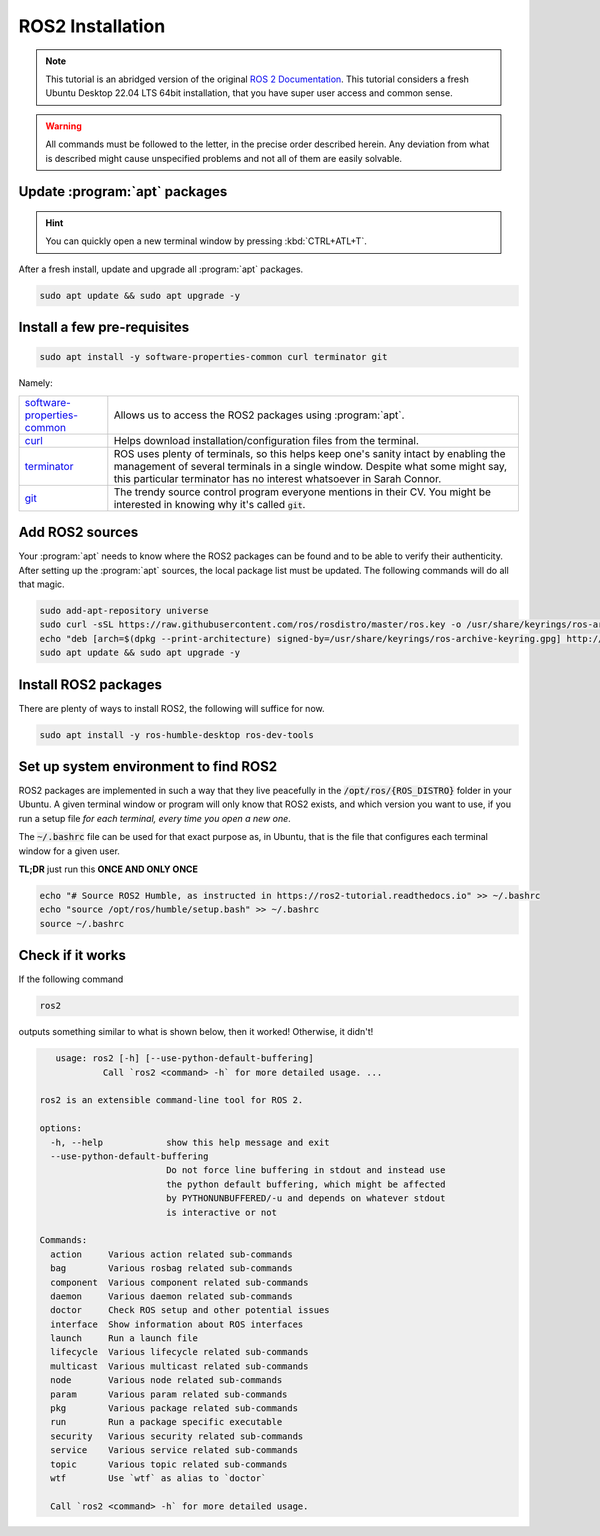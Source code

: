 .. _ROS2 installation:

ROS2 Installation
=================

.. note:: 
  This tutorial is an abridged version of the original `ROS 2 Documentation <https://docs.ros.org/en/humble/index.html>`_. This tutorial considers a fresh Ubuntu Desktop 22.04 LTS 64bit installation, that you have super user access and common sense.

.. warning:: 
  All commands must be followed to the letter, in the precise order described herein. Any deviation from what is described might cause unspecified problems and not all of them are easily solvable.

Update :program:`apt` packages
------------------------------

.. hint:: 
  You can quickly open a new terminal window by pressing :kbd:`CTRL+ATL+T`.

After a fresh install, update and upgrade all :program:`apt` packages.

.. code-block:: console

   sudo apt update && sudo apt upgrade -y


Install a few pre-requisites
----------------------------

.. code-block:: console

   sudo apt install -y software-properties-common curl terminator git
   
Namely:

===========================   ================================================================================================================================================
software-properties-common_   Allows us to access the ROS2 packages using :program:`apt`.
curl_                         Helps download installation/configuration files from the terminal.
terminator_                   ROS uses plenty of terminals, so this helps keep one's sanity intact by enabling the management of several terminals in a single window. Despite what some might say, this particular terminator has no interest whatsoever in Sarah Connor.
git_                          The trendy source control program everyone mentions in their CV. You might be interested in knowing why it's called :code:`git`.
===========================   ================================================================================================================================================

Add ROS2 sources
----------------

Your :program:`apt` needs to know where the ROS2 packages can be found and to be able to verify their authenticity. After setting up the :program:`apt` sources, the local package list must be updated.
The following commands will do all that magic.

.. code-block:: console

   sudo add-apt-repository universe
   sudo curl -sSL https://raw.githubusercontent.com/ros/rosdistro/master/ros.key -o /usr/share/keyrings/ros-archive-keyring.gpg
   echo "deb [arch=$(dpkg --print-architecture) signed-by=/usr/share/keyrings/ros-archive-keyring.gpg] http://packages.ros.org/ros2/ubuntu $(. /etc/os-release && echo $UBUNTU_CODENAME) main" | sudo tee /etc/apt/sources.list.d/ros2.list > /dev/null
   sudo apt update && sudo apt upgrade -y

Install ROS2 packages
---------------------

There are plenty of ways to install ROS2, the following will suffice for now. 

.. code-block:: console

   sudo apt install -y ros-humble-desktop ros-dev-tools 

Set up system environment to find ROS2
-------------------------------------

ROS2 packages are implemented in such a way that they live peacefully in the :code:`/opt/ros/{ROS_DISTRO}` folder in your Ubuntu. A given terminal window or program will only know that ROS2 exists, and which version you want to use, if you run a setup file *for each terminal, every time you open a new one*.

The :code:`~/.bashrc` file can be used for that exact purpose as, in Ubuntu, that is the file that configures each terminal window for a given user.

**TL;DR** just run this **ONCE AND ONLY ONCE**

.. code-block:: console

   echo "# Source ROS2 Humble, as instructed in https://ros2-tutorial.readthedocs.io" >> ~/.bashrc
   echo "source /opt/ros/humble/setup.bash" >> ~/.bashrc
   source ~/.bashrc
   
Check if it works
-----------------

If the following command

.. code-block:: console
    
   ros2

outputs something similar to what is shown below, then it worked! Otherwise, it didn't!

.. code-block:: console

       usage: ros2 [-h] [--use-python-default-buffering]
                Call `ros2 <command> -h` for more detailed usage. ...

    ros2 is an extensible command-line tool for ROS 2.

    options:
      -h, --help            show this help message and exit
      --use-python-default-buffering
                            Do not force line buffering in stdout and instead use
                            the python default buffering, which might be affected
                            by PYTHONUNBUFFERED/-u and depends on whatever stdout
                            is interactive or not

    Commands:
      action     Various action related sub-commands
      bag        Various rosbag related sub-commands
      component  Various component related sub-commands
      daemon     Various daemon related sub-commands
      doctor     Check ROS setup and other potential issues
      interface  Show information about ROS interfaces
      launch     Run a launch file
      lifecycle  Various lifecycle related sub-commands
      multicast  Various multicast related sub-commands
      node       Various node related sub-commands
      param      Various param related sub-commands
      pkg        Various package related sub-commands
      run        Run a package specific executable
      security   Various security related sub-commands
      service    Various service related sub-commands
      topic      Various topic related sub-commands
      wtf        Use `wtf` as alias to `doctor`

      Call `ros2 <command> -h` for more detailed usage.



.. _software-properties-common: https://askubuntu.com/questions/1000118/what-is-software-properties-common
.. _curl: https://curl.se/
.. _terminator: https://manpages.ubuntu.com/manpages/bionic/man1/terminator.1.html
.. _git: https://en.wikipedia.org/wiki/Git
